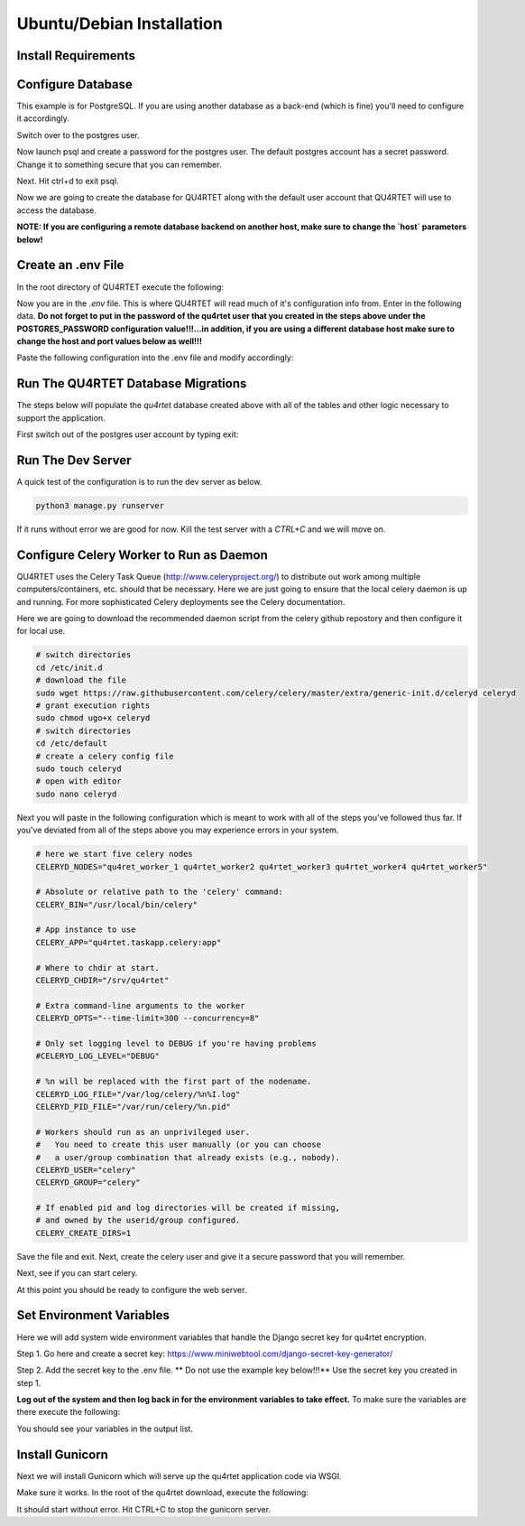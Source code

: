 Ubuntu/Debian Installation
==========================

Install Requirements
--------------------

.. code-block::text

    sudo apt-get -y install update
    sudo apt-get -y install rabbitmq-server python3-pip postgresql postgresql-contrib gunicorn nginx
    cd /srv
    sudo git clone https://gitlab.com/serial-lab/qu4rtet.git
    sudo chown -R qu4rtet:root qu4rtet/
    cd qu4rtet
    # for production
    sudo pip3 install -r requirements/production.txt
    # for running the dev server local, uncomment out below and/or execute
    # on the command line:
    # sudo pip3 install -r requirements/local.txt


Configure Database
------------------

This example is for PostgreSQL.  If you are using another database as a back-end
(which is fine) you'll need to configure it accordingly.

.. code-block::text

Switch over to the postgres user.

.. code-block::text

    sudo -i -u postgres

Now launch psql and create a password for the postgres user.  The default
postgres account has a secret password.  Change it to something secure
that you can remember.

.. code-block::text
    psql
    # now IN psql execute the following to change the passwords
    \password postgres

Next.  Hit ctrl+d to exit psql.

Now we are going to create the database for QU4RTET along with the default
user account that QU4RTET will use to access the database.

**NOTE: If you are configuring a remote database backend on another host,
make sure to change the `host` parameters below!**

.. code-block::text

    # create quartet user and database
    createuser -P -d -l -r -S -i --replication --host=localhost --port=5432 qu4rtet
    createdb -e -E UTF8 -O qu4rtet --host=localhost --port=5432  qu4rtet 'The QU4RTET database backend.'


Create an .env File
-------------------
In the root directory of QU4RTET execute the following:

.. code-block::text

    sudo touch .env
    sudo nano .env

Now you are in the `.env` file.  This is where QU4RTET will read much of
it's configuration info from.  Enter in the following data.  **Do not forget
to put in the password of the qu4rtet user that you created in the steps
above under the POSTGRES_PASSWORD configuration value!!!...in addition,
if you are using a different database host make sure to change the host
and port values below as well!!!**

Paste the following configuration into the .env file and modify accordingly:

.. code-block::text

    POSTGRES_DB=qu4rtet
    POSTGRES_USER=qu4rtet
    DATABASE_HOST=localhost # change this if necessary
    POSTGERS_PORT=5432 # change this if necessary
    #### make sure to put your qu4rtet user's password below !!!! ####
    POSTGRES_PASSWORD=

    CONN_MAX_AGE=60

    # General settings
    DJANGO_SETTINGS_MODULE=config.settings.production
    DJANGO_SECRET_KEY=lLPaGAoJIvUkWltSootWeXDjizxHys2HxUiH24gUoHp1Zw4YwB
    DJANGO_ALLOWED_HOSTS='localhost,127.0.0.1,192.168.1.4'
    DJANGO_DEBUG=False

    # AWS Settings
    DJANGO_AWS_ACCESS_KEY_ID=
    DJANGO_AWS_SECRET_ACCESS_KEY=
    DJANGO_AWS_STORAGE_BUCKET_NAME=

    # Used with email
    DJANGO_MAILGUN_API_KEY=
    DJANGO_SERVER_EMAIL=
    MAILGUN_SENDER_DOMAIN=

    # Security! Better to use DNS for this task, but you can use redirect
    DJANGO_SECURE_SSL_REDIRECT=False

    # django-allauth
    DJANGO_ACCOUNT_ALLOW_REGISTRATION=False
    # Sentry
    DJANGO_SENTRY_DSN=https://fc9e6636aa204f27ad1ef02598d649b3@sentry.io/290104

    DJANGO_OPBEAT_ORGANIZATION_ID='50813ddae7cc4965b2b0cf36e04509ea'
    DJANGO_OPBEAT_APP_ID='727f44d4c1'
    DJANGO_OPBEAT_SECRET_TOKEN='c4ed6c589e9b1b8f72b265cb5a9a1a1fa5ecc4c0'

    CELERY_BROKER_URL="amqp://guest@localhost//"

    USE_AWS=False


Run The QU4RTET Database Migrations
-----------------------------------

The steps below will populate the `qu4rtet` database created above with
all of the tables and other logic necessary to support the application.

First switch out of the postgres user account by typing exit:

.. code-block::text

    exit

.. code-block::text

    sudo python3 manage.py makemigrations
    python3 manage.py migrate --run-syncdb
    python3 manage.py migrate
    python3 manage.py collectstatic --no-input
    python3 manage.py createsuperuser

Run The Dev Server
------------------

A quick test of the configuration is to run the dev server as below.

.. code-block::

    python3 manage.py runserver

If it runs without error we are good for now.  Kill the test server with a
`CTRL+C` and we will move on.


Configure Celery Worker to Run as Daemon
----------------------------------------
QU4RTET uses the Celery Task Queue (http://www.celeryproject.org/) to
distribute out work among multiple computers/containers, etc. should that
be necessary.  Here we are just going to ensure that the local celery
daemon is up and running.  For more sophisticated Celery deployments
see the Celery documentation.

Here we are going to download the recommended daemon script from the
celery github repostory and then configure it for local use.

.. code-block::

    # switch directories
    cd /etc/init.d
    # download the file
    sudo wget https://raw.githubusercontent.com/celery/celery/master/extra/generic-init.d/celeryd celeryd
    # grant execution rights
    sudo chmod ugo+x celeryd
    # switch directories
    cd /etc/default
    # create a celery config file
    sudo touch celeryd
    # open with editor
    sudo nano celeryd

Next you will paste in the following configuration which is meant to work
with all of the steps you've followed thus far.  If you've deviated from
all of the steps above you may experience errors in your system.

.. code-block::

    # here we start five celery nodes
    CELERYD_NODES="qu4ret_worker_1 qu4rtet_worker2 qu4rtet_worker3 qu4rtet_worker4 qu4rtet_worker5"

    # Absolute or relative path to the 'celery' command:
    CELERY_BIN="/usr/local/bin/celery"

    # App instance to use
    CELERY_APP="qu4rtet.taskapp.celery:app"

    # Where to chdir at start.
    CELERYD_CHDIR="/srv/qu4rtet"

    # Extra command-line arguments to the worker
    CELERYD_OPTS="--time-limit=300 --concurrency=8"

    # Only set logging level to DEBUG if you're having problems
    #CELERYD_LOG_LEVEL="DEBUG"

    # %n will be replaced with the first part of the nodename.
    CELERYD_LOG_FILE="/var/log/celery/%n%I.log"
    CELERYD_PID_FILE="/var/run/celery/%n.pid"

    # Workers should run as an unprivileged user.
    #   You need to create this user manually (or you can choose
    #   a user/group combination that already exists (e.g., nobody).
    CELERYD_USER="celery"
    CELERYD_GROUP="celery"

    # If enabled pid and log directories will be created if missing,
    # and owned by the userid/group configured.
    CELERY_CREATE_DIRS=1


Save the file and exit.  Next, create the celery user and give it a secure
password that you will remember.

.. code-block::text

    sudo adduser celery

Next, see if you can start celery.

.. code-block::text

    sudo /etc/init.d/celeryd start
    sudo /etc/init.d/celeryd status

At this point you should be ready to configure the web server.

Set Environment Variables
--------------------------------
Here we will add system wide environment variables that handle the
Django secret key for qu4rtet encryption.

Step 1.  Go here and create a secret key:
https://www.miniwebtool.com/django-secret-key-generator/

Step 2.  Add the secret key to the .env file.  ** Do not use the
example key below!!!** Use the secret key you created in step 1.

.. code-block::text

    sudo nano .env

    # paste your key into the file under the DJANGO_SECRET_KEY setting:
    DJANGO_SECRET_KEY=tzrbhxx=6akus)ttq3e!375lzw43n006gbt^n+w2#si5p0-k5#

**Log out of the system and then log back in for the environment variables
to take effect.**  To make sure the variables are there execute the following:

.. code-block::text

    printenv

You should see your variables in the output list.


Install Gunicorn
------------------

Next we will install Gunicorn which will serve up the qu4rtet application
code via WSGI.

.. code-block::text

    sudo apt-get install -y gunicorn

Make sure it works.  In the root of the qu4rtet download, execute the following:

.. code-block::text

    sudo gunicorn --bind 0.0.0.0:8000 config.wsgi:application

It should start without error.  Hit CTRL+C to stop the gunicorn server.


